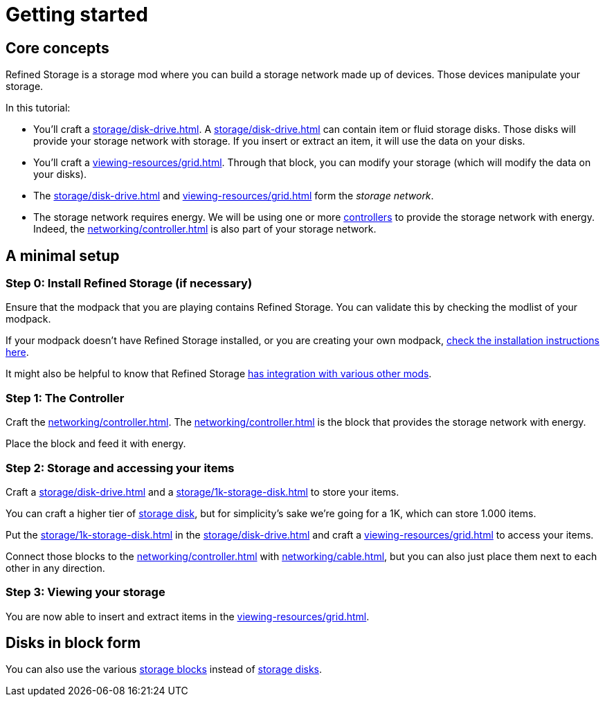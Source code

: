 = Getting started

== Core concepts

Refined Storage is a storage mod where you can build a storage network made up of devices.
Those devices manipulate your storage.

In this tutorial:

- You'll craft a xref:storage/disk-drive.adoc[].
A xref:storage/disk-drive.adoc[] can contain item or fluid storage disks.
Those disks will provide your storage network with storage.
If you insert or extract an item, it will use the data on your disks.
- You'll craft a xref:viewing-resources/grid.adoc[].
Through that block, you can modify your storage (which will modify the data on your disks).
- The xref:storage/disk-drive.adoc[] and xref:viewing-resources/grid.adoc[] form the __storage network__.
- The storage network requires energy. We will be using one or more xref:networking/controller.adoc[controllers] to provide the storage network with energy. Indeed, the xref:networking/controller.adoc[] is also part of your storage network.

== A minimal setup

=== Step 0: Install Refined Storage (if necessary)

Ensure that the modpack that you are playing contains Refined Storage.
You can validate this by checking the modlist of your modpack.

If your modpack doesn't have Refined Storage installed, or you are creating your own modpack, xref:how-to-install.adoc[check the installation instructions here].

It might also be helpful to know that Refined Storage xref:how-to-install.adoc#_optional_dependencies[has integration with various other mods].

=== Step 1: The Controller

Craft the xref:networking/controller.adoc[].
The xref:networking/controller.adoc[] is the block that provides the storage network with energy.

Place the block and feed it with energy.

=== Step 2: Storage and accessing your items

Craft a xref:storage/disk-drive.adoc[] and a xref:storage/1k-storage-disk.adoc[] to store your items.

You can craft a higher tier of xref:storage/index.adoc#_storage_disks[storage disk], but for simplicity’s sake we're going for a 1K, which can store 1.000 items.

Put the xref:storage/1k-storage-disk.adoc[] in the xref:storage/disk-drive.adoc[] and craft a xref:viewing-resources/grid.adoc[] to access your items.

Connect those blocks to the xref:networking/controller.adoc[] with xref:networking/cable.adoc[], but you can also just place them next to each other in any direction.

=== Step 3: Viewing your storage

You are now able to insert and extract items in the xref:viewing-resources/grid.adoc[].

== Disks in block form

You can also use the various xref:storage/index.adoc#_storage_blocks[storage blocks] instead of xref:storage/index.adoc#_storage_disks[storage disks].